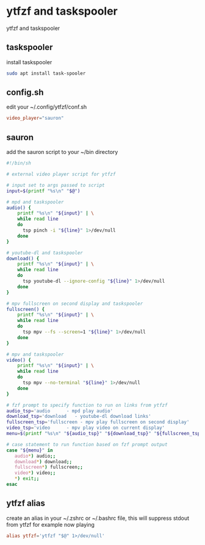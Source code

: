 #+STARTUP: content
#+STARTUP: hideblocks
* ytfzf and taskspooler

ytfzf and taskspooler

** taskspooler

install taskspooler

#+begin_src sh
sudo apt install task-spooler
#+end_src

** config.sh

edit your ~/.config/ytfzf/conf.sh

#+begin_src conf
video_player="sauron"
#+end_src

** sauron

add the sauron script to your ~/bin directory

#+begin_src sh
#!/bin/sh

# external video player script for ytfzf

# input set to args passed to script
input=$(printf "%s\n" "$@")

# mpd and taskspooler
audio() {
    printf "%s\n" "${input}" | \
    while read line
    do
      tsp pinch -i "${line}" 1>/dev/null 
    done
}

# youtube-dl and taskspooler
download() {
    printf "%s\n" "${input}" | \
    while read line
    do
      tsp youtube-dl --ignore-config "${line}" 1>/dev/null 
    done
}

# mpv fullscreen on second display and taskspooler
fullscreen() {
    printf "%s\n" "${input}" | \
    while read line
    do
      tsp mpv --fs --screen=1 "${line}" 1>/dev/null 
    done
}

# mpv and taskspooler
video() {
    printf "%s\n" "${input}" | \
    while read line
    do
      tsp mpv --no-terminal "${line}" 1>/dev/null
    done
}

# fzf prompt to specify function to run on links from ytfzf
audio_tsp='audio      - mpd play audio'
download_tsp='download   - youtube-dl download links'
fullscreen_tsp='fullscreen - mpv play fullscreen on second display'
video_tsp='video      - mpv play video on current display'
menu=$(printf "%s\n" "${audio_tsp}" "${download_tsp}" "${fullscreen_tsp}" "${video_tsp}" | fzf --delimiter='\n' --prompt='Open with: ' --info=inline --layout=reverse --no-multi)

# case statement to run function based on fzf prompt output
case "${menu}" in
   audio*) audio;;
   download*) download;;
   fullscreen*) fullscreen;;
   video*) video;;
   ,*) exit;;
esac
#+end_src

** ytfzf alias

create an alias in your ~/.zshrc or ~/.bashrc file,
this will suppress stdout from ytfzf for example now playing

#+begin_src conf
alias ytfzf='ytfzf "$@" 1>/dev/null'
#+end_src
